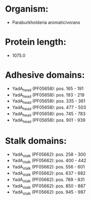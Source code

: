 * Organism:
- Paraburkholderia aromaticivorans
* Protein length:
- 1075.0
* Adhesive domains:
- YadA_head (PF05658): pos. 165 - 191
- YadA_head (PF05658): pos. 193 - 219
- YadA_head (PF05658): pos. 335 - 361
- YadA_head (PF05658): pos. 477 - 503
- YadA_head (PF05658): pos. 745 - 783
- YadA_head (PF05658): pos. 901 - 939
* Stalk domains:
- YadA_stalk (PF05662): pos. 258 - 300
- YadA_stalk (PF05662): pos. 400 - 442
- YadA_stalk (PF05662): pos. 556 - 601
- YadA_stalk (PF05662): pos. 637 - 682
- YadA_stalk (PF05662): pos. 789 - 831
- YadA_stalk (PF05662): pos. 850 - 887
- YadA_stalk (PF05662): pos. 945 - 987


